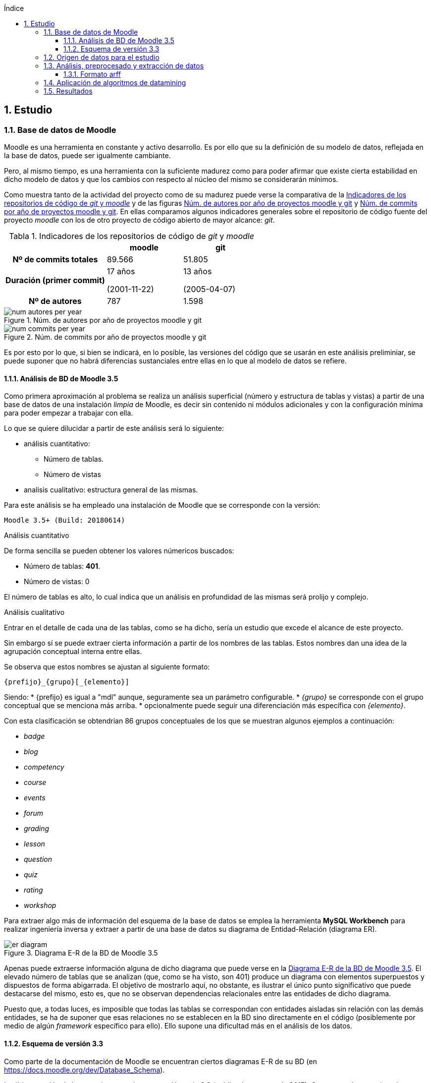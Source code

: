 :imagesdir: _images
:table-caption: Tabla

// Configuración github
ifdef::env-github[]
:tip-caption: :bulb:
:note-caption: :information_source:
:important-caption: :heavy_exclamation_mark:
:caution-caption: :fire:
:warning-caption: :warning:
endif::[]

ifndef::included[]
:numbered:
:toc:
:toclevels: 5
:lang: es
:encoding: utf8
:sectnumlevels: 5
:toc-title: Índice
:toc-placement: manual
:stem: latexmath
toc::[]

== Estudio

endif::[]

=== Base de datos de Moodle

Moodle es una herramienta en constante y activo desarrollo.
Es por ello que su la definición de su modelo de datos, reflejada en la base de datos, puede ser igualmente cambiante.

Pero, al mismo tiempo, es una herramienta con la suficiente madurez como para poder afirmar que existe cierta estabilidad en dicho modelo de datos y que los cambios con respecto al núcleo del mismo se considerarán mínimos.

Como muestra tanto de la actividad del proyecto como de su madurez puede verse la comparativa de la  <<tabla_indicadores_git_moodle>> y de las figuras <<figura_num_autores_git_moodle>> y <<figura_num_commits_git_moodle>>.
En ellas comparamos algunos indicadores generales sobre el repositorio de código fuente del proyecto _moodle_ con los de otro proyecto de código abierto de mayor alcance: _git_.

.Indicadores de los repositorios de código de _git_ y _moodle_
[[tabla_indicadores_git_moodle]]
[%header,cols="40%h,30%,30%"]
|===
||moodle|git
|Nº de commits totales|89.566|51.805
|Duración (primer commit)|17 años

(2001-11-22)|13 años

(2005-04-07)
|Nº de autores|787|1.598
|===

.Núm. de autores por año de proyectos moodle y git
[[figura_num_autores_git_moodle]]
image::num_autores_per_year.png[]

.Núm. de commits por año de proyectos moodle y git
[[figura_num_commits_git_moodle]]
image::num_commits_per_year.png[]

Es por esto por lo que, si bien se indicará, en lo posible, las versiones del código que se usarán en este análisis preliminiar, se puede suponer que no habrá diferencias sustanciales entre ellas en lo que al modelo de datos se refiere.

==== Análisis de BD de Moodle 3.5

Como primera aproximación al problema se realiza un análisis superficial (número y estructura de tablas y vistas) a partir de una base de datos de una instalación _limpia_ de Moodle, es decir sin contenido ni módulos adicionales y con la configuración mínima para poder empezar a trabajar con ella.

Lo que se quiere dilucidar a partir de este análisis será lo siguiente:

* análisis cuantitativo:
** Número de tablas.
** Número de vistas
* analisis cualitativo: estructura general de las mismas.

Para este análisis se ha empleado una instalación de Moodle que se corresponde con la versión:

 Moodle 3.5+ (Build: 20180614)

.Análisis cuantitativo

De forma sencilla se pueden obtener los valores númericos buscados:

* Número de tablas: *401*.
* Número de vistas: 0

El número de tablas es alto, lo cual indica que un análisis en profundidad de las mismas será prolijo y complejo.

.Análisis cualitativo

Entrar en el detalle de cada una de las tablas, como se ha dicho, sería un estudio que excede el alcance de este proyecto.

Sin embargo sí se puede extraer cierta información a partir de  los nombres de las tablas.
Estos nombres dan una idea de la agrupación conceptual interna entre ellas.

Se observa que estos nombres se ajustan al siguiente formato:

 {prefijo}_{grupo}[_{elemento}]

Siendo:
* {prefijo} es igual a "mdl" aunque, seguramente sea un parámetro configurable.
* _{grupo}_ se corresponde con el grupo conceptual que se menciona más arriba.
* opcionalmente puede seguir una diferenciación más específica con _{elemento}_.

Con esta clasificación se obtendrían 86 grupos conceptuales de los que se muestran algunos ejemplos a continuación:

* _badge_
* _blog_
* _competency_
* _course_
* _events_
* _forum_
* _grading_
* _lesson_
* _question_
* _quiz_
* _rating_
* _workshop_

Para extraer algo más de información del esquema de la base de datos se emplea la herramienta *MySQL Workbench* para realizar ingeniería inversa y extraer a partir de una base de datos su diagrama de Entidad-Relación (diagrama ER).

.Diagrama E-R de la BD de Moodle 3.5
[[figure_er_diagram_moodle_db]]
image::er_diagram.png[]

Apenas puede extraerse información alguna de dicho diagrama que puede verse en la <<figure_er_diagram_moodle_db>>.
El elevado número de tablas que se analizan (que, como se ha visto, son 401) produce un diagrama con elementos superpuestos y dispuestos de forma abigarrada.
El objetivo de mostrarlo aquí, no obstante, es ilustrar el único punto significativo que puede destacarse del mismo, esto es, que no se observan dependencias relacionales entre las entidades de dicho diagrama.

Puesto que, a todas luces, es imposible que todas las tablas se correspondan con entidades aisladas sin relación con las demás entidades, se ha de suponer que esas relaciones no se establecen en la BD sino directamente en el código (posiblemente por medio de algún _framework_ específico para ello).
Ello supone una dificultad más en el análisis de los datos.

==== Esquema de versión 3.3

Como parte de la documentación de Moodle se encuentran ciertos diagramas E-R de su BD (en https://docs.moodle.org/dev/Database_Schema).

La última versión de la que existe esta documentación es la 3.3 (publicada en mayo de 2017).
Como ya se ha mencionado, esto no debería ser un problema puesto que es de suponer cierta estabilidad en el modelo de datos.

.Diagrama E-R de la BD de Moodle 3.3
[[figure_er_diagram_moodle_db_33]]
image::moodle_33_erd.png[]

Este diagrama, como se ve en <<figure_er_diagram_moodle_db_33>>, confirma las dos suposiciones del apartado anterior:

. sí existen relaciones entre las distintas entidades. En el diagrama, a simple vista, se aprecian numerosas interconexiones entre las tablas.
. el propio diagrama ofrece una agrupación por conceptos de las entidades. Si en el apartado anterior se mencionaban hasta 86 grupos, en el nuevo diagrama se aprecian 38 grupos distintos.

En la misma documentación donde se encuentra este diagrama, finalmente, se ofrecen diagramas individuales de una selección de 18 de entre los 38 grupos.
Estos 18 grupos son:

* assignment
* advanced_grading
* badge
* course
* competency
* forum
* grading
* lesson
* messages
* question_bank
* question_types
* roles
* quiz
* scorm
* survey
* users_and_profiles
* wiki
* workshop

=== Origen de datos para el estudio

Una de las principales dificultades que se encuentran para realizar este tipo de estudios es la de encontrar un banco de datos en crudo lo suficientemente amplio como para que el análisis pueda ser significativo y que contenga información real.
Uno de los principales motivos de esta dificultad es la privacidad de los usuarios/alumnos/sujetos de estudio que se quiere preservar.

Las distintas organizaciones poseedoras de estos datos son renuentes a hacerlos públicos por el peligro (sobre todo legal) que supondría que se revelara información personal de los usuarios.

Para este estudio se va a emplear un conjunto de datos publicados por Moodle Pty Ltd. (Dalton, 2017).

Este conjunto de datos se publicó con la finalidad de que fuera empleado para la investigación, está convenientemente anonimizado (por medio de un plugin específico para moodle) y además sólo contiene información de aqullos participantes que otorgaron expresamente su permiso para que se usaran con fines académicos.

Los datos se corresponden con el curso "Teaching with Moodle" impartido desde la plataforma learn.moodle.net durante cuatro semanas de 2016.
En la información del conjunto de datos no se especifica la versión de Moodle que se empleó para el curso.
Pero si se toma en consideración las fechas de publicación de versiones y del propio curso y se hace la suposición de que el curso siempre se realiza con la última versión publicada, podríamos suponer que la versión sería 3.1.x puesto que la primera versión 3.1.x es del 23 de mayo de 2016.

De nuevo se va a suponer que no hay mucha diferencia con respecto a las otras versiones mencionadas en este documento y que no  afectaría sustancialmente el uso de una u otra.

El conjunto de datos consta de los siguientes seis ficheros:

.Ficheros incluidos en dataset de Moodle
[options="header"]
|===
|Fichero|Descripción|Nº de registros
| mdl_badge_issued.csv
| Registro de todos los _premios_ digitales (insignias) otorgados a los usuarios
| 1.845

| mdl_course_modules_completion.csv
|
| 30.987

| mdl_course_modules.csv
|
| 61
| mdl_grade_grades_history.csv
|
| 70.038
| mdl_logstore_standard_log.csv
| Entradas para todos los eventos registrados por Moodle
| 2.635.394
| mdl_user.csv
| Detalle sobre los usuarios
| 2.171
|===

Todos los nombres de los ficheros se corresponden con nombres de tablas en la BD de la versión 3.5.

El formato de los ficheros es igual para todos ellos:

* texto plano
* valores separados por comas
* la primera fila es la cabecera con el nombre de los campos.

=== Análisis, preprocesado y extracción de datos

==== Formato arff
Weka hace uso del formato ARFF (por su nombre en inglés: _Attribute-Relation File Format_ o Formato de Fichero Atributo-Relación).

Este formato consiste en dos secciones:

. Cabecera. Esta sección contiene los siguientes elementos.
 * Nombre de la relación. Se define con una línea así:
   @relation <nombre>
 * Atributos. Se definen tantos como sean necesarios de la siguiente forma:
   @attribute <nombre> <tipo>
 * El tipo de atributo puede ser:
 ** numeric
 ** string
 ** <nominal-specification>
 ** date <date-format>

. Datos.
 * Esta sección comienza con una línea con:
 @data
 * A continuación se detalla cada una de las instancias (una por línea).
 * Los atributos, que coincidirán en orden con los definidos en la cabecera, se separan por comas.



=== Aplicación de algoritmos de datamining

=== Resultados
